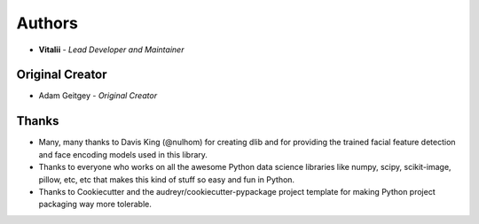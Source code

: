 =======
Authors
=======

* **Vitalii** - *Lead Developer and Maintainer*

Original Creator
---------------

* Adam Geitgey - *Original Creator*

Thanks
------

* Many, many thanks to Davis King (@nulhom)
  for creating dlib and for providing the trained facial feature detection and face encoding models
  used in this library.
* Thanks to everyone who works on all the awesome Python data science libraries like numpy, scipy, scikit-image,
  pillow, etc, etc that makes this kind of stuff so easy and fun in Python.
* Thanks to Cookiecutter and the audreyr/cookiecutter-pypackage project template
  for making Python project packaging way more tolerable.
